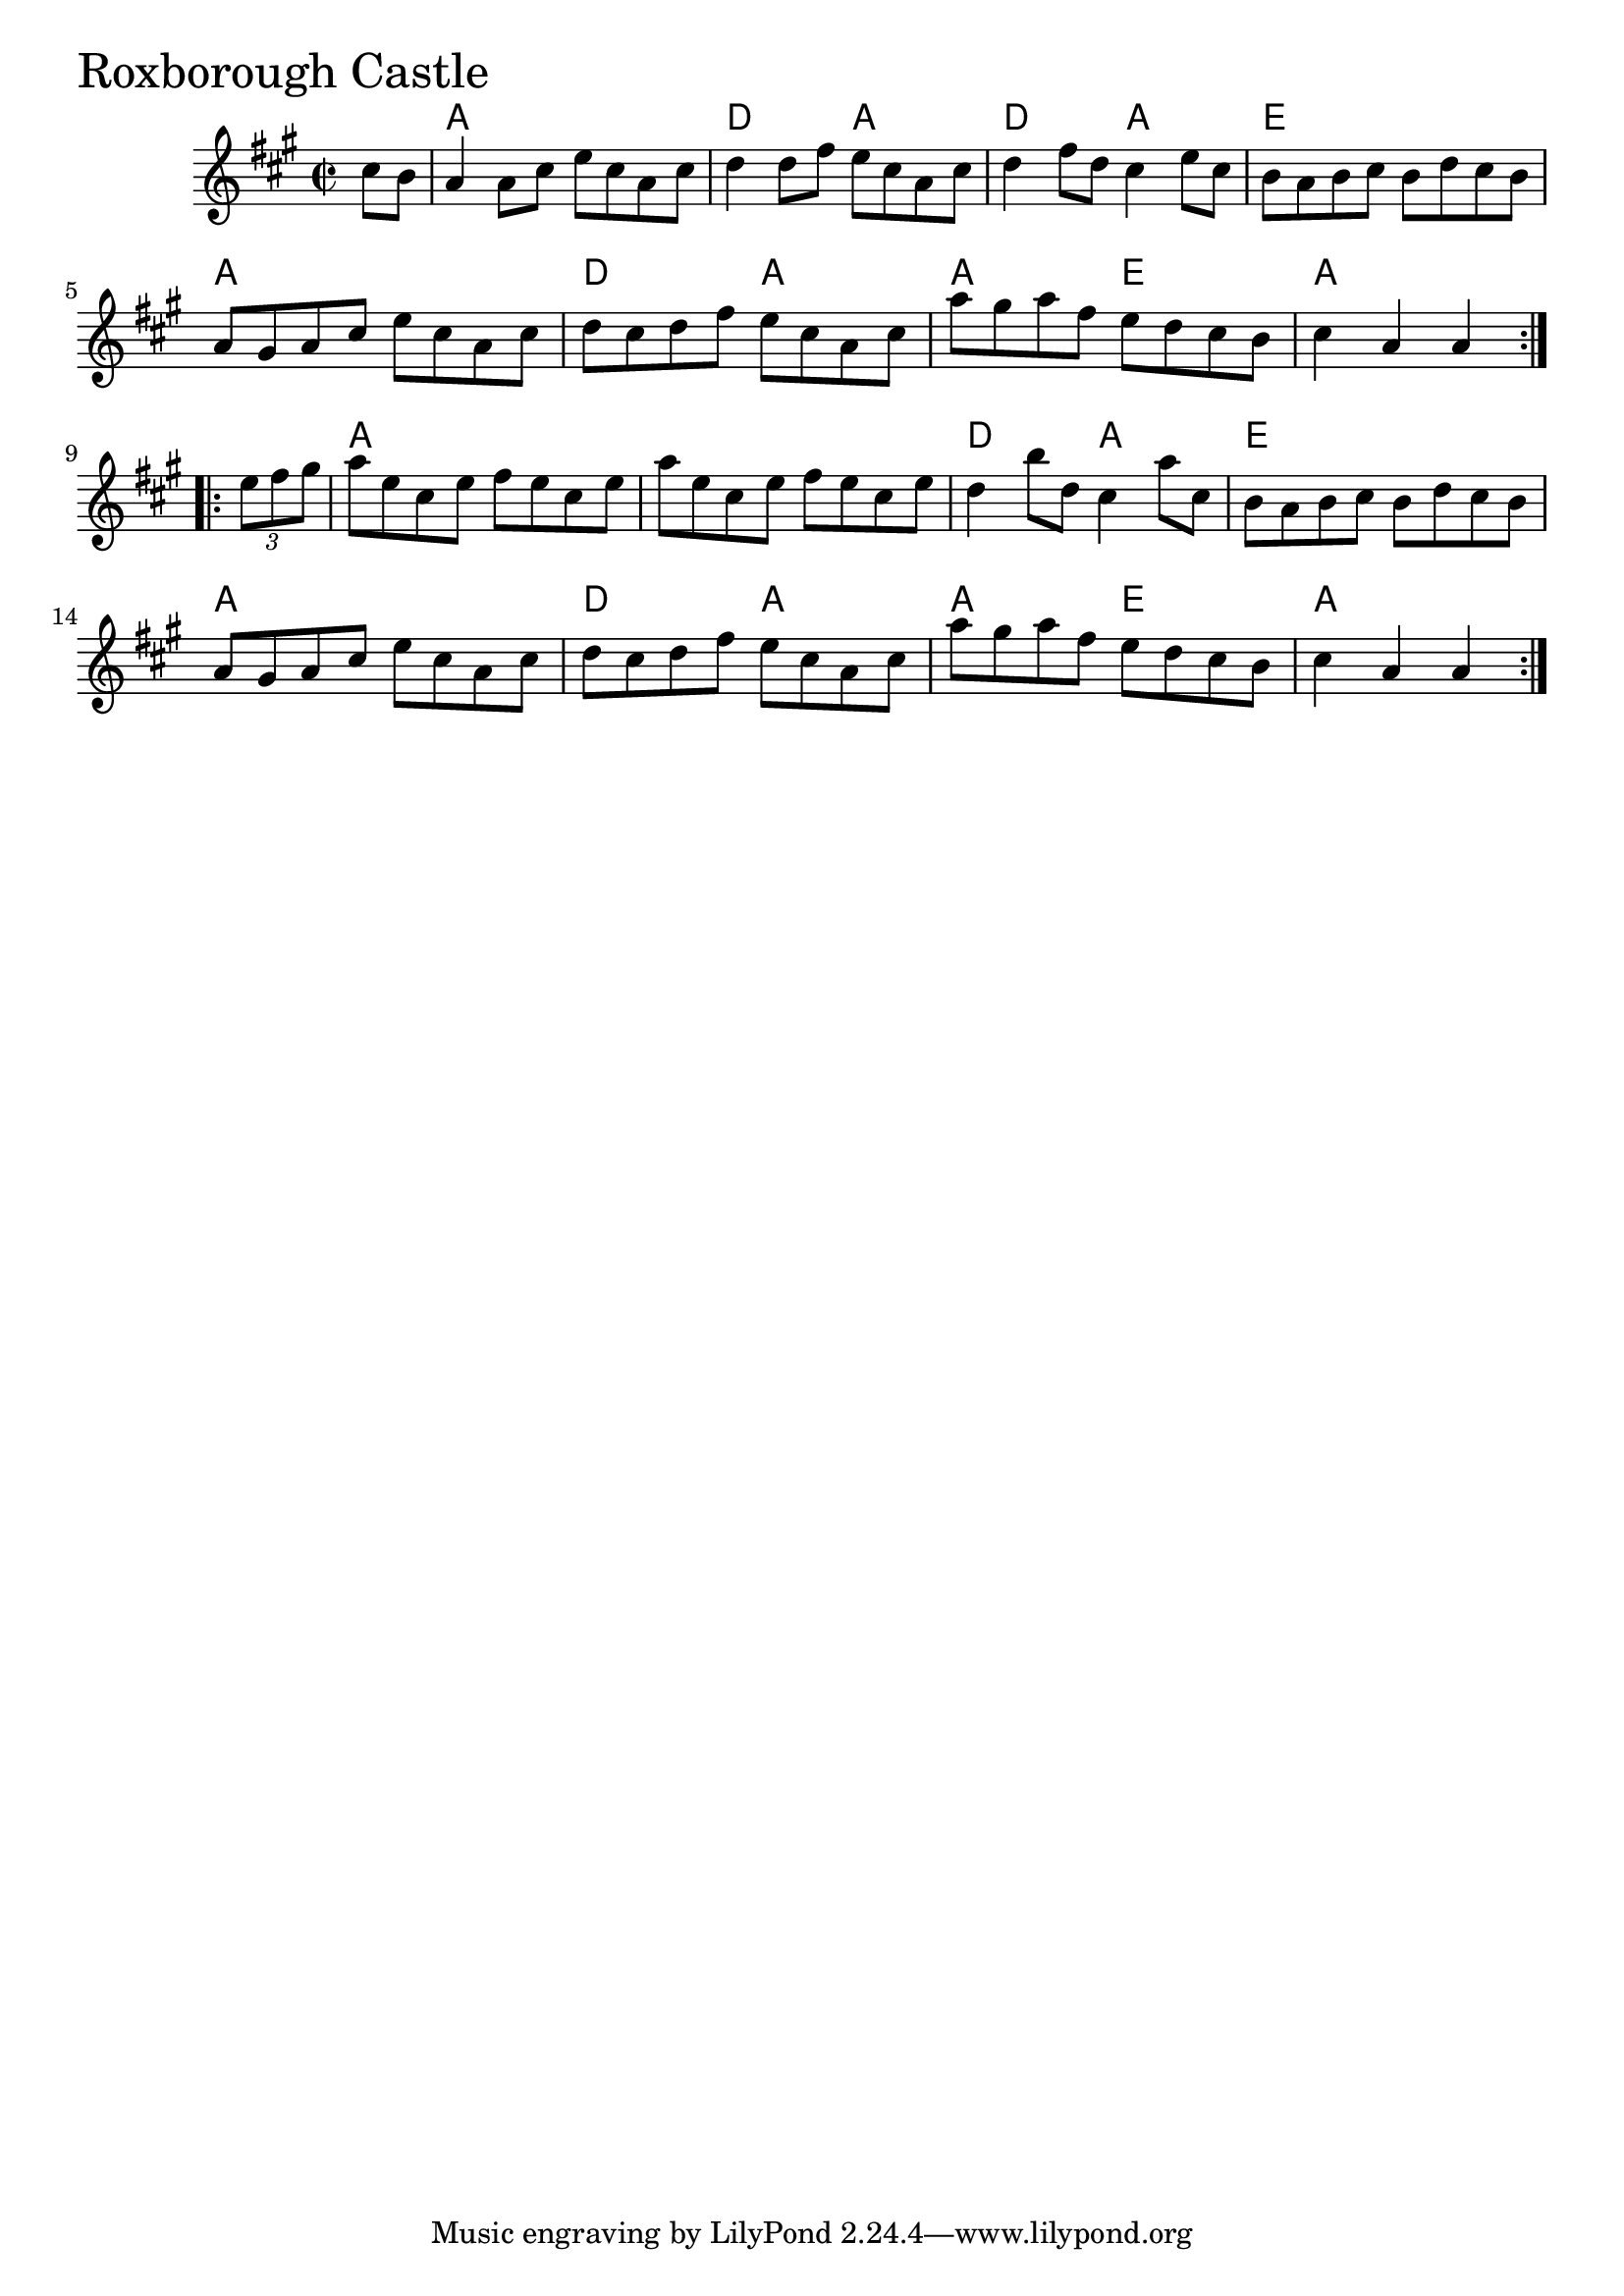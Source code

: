 \version "2.18.0"

RoxboroughCastleChords = \chordmode{
  s4
  a1 d2 a d a e1
  a d2 a a e a1
  a s d2 a e1
  a d2 a a e a2.
}

RoxboroughCastle = \relative{
  \key a \major
  \time 2/2
  \repeat volta 2 {
    \partial 4 cis''8 b
    a4 a8 cis e cis a cis
    d4 d8 fis e cis a cis
    d4 fis8 d cis4 e8 cis
    b a b cis b d cis b
    a gis a cis e cis a cis
    d cis d fis e cis a cis
    a' gis a fis e d cis b
    \partial 2. cis4 a a
  }
  \break
  \repeat volta 2{
    \partial 4 \tuplet 3/2 {e'8 fis gis}
    a e cis e fis e cis e
    a e cis e fis e cis e
    d4 b'8 d, cis4 a'8 cis,
    b a b cis b d cis b
    a gis a cis e cis a cis
    d cis d fis e cis a cis
    a' gis a fis e d cis b
    \partial 2. cis4 a a
  }
}


  \score {
  <<
  \new ChordNames \RoxboroughCastleChords 
  \new Staff { \clef treble \RoxboroughCastle }
  >>
  \header { piece = \markup {\fontsize #4.0 "Roxborough Castle"}}
  \layout {}
  \midi {}
  }
